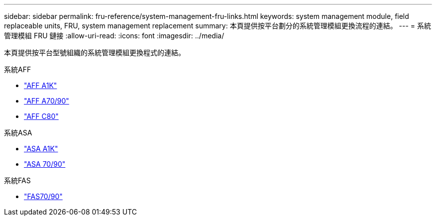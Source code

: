 ---
sidebar: sidebar 
permalink: fru-reference/system-management-fru-links.html 
keywords: system management module, field replaceable units, FRU, system management replacement 
summary: 本頁提供按平台劃分的系統管理模組更換流程的連結。 
---
= 系統管理模組 FRU 鏈接
:allow-uri-read: 
:icons: font
:imagesdir: ../media/


[role="lead"]
本頁提供按平台型號組織的系統管理模組更換程式的連結。

[role="tabbed-block"]
====
.系統AFF
--
* link:../a1k/system-management-replace.html["AFF A1K"^]
* link:../a70-90/system-management-replace.html["AFF A70/90"^]
* link:../c80/system-management-replace.html["AFF C80"^]


--
.系統ASA
--
* link:../asa-r2-a1k/system-management-replace.html["ASA A1K"^]
* link:../asa-r2-70-90/system-management-replace.html["ASA 70/90"^]


--
.系統FAS
--
* link:../fas-70-90/system-management-replace.html["FAS70/90"^]


--
====